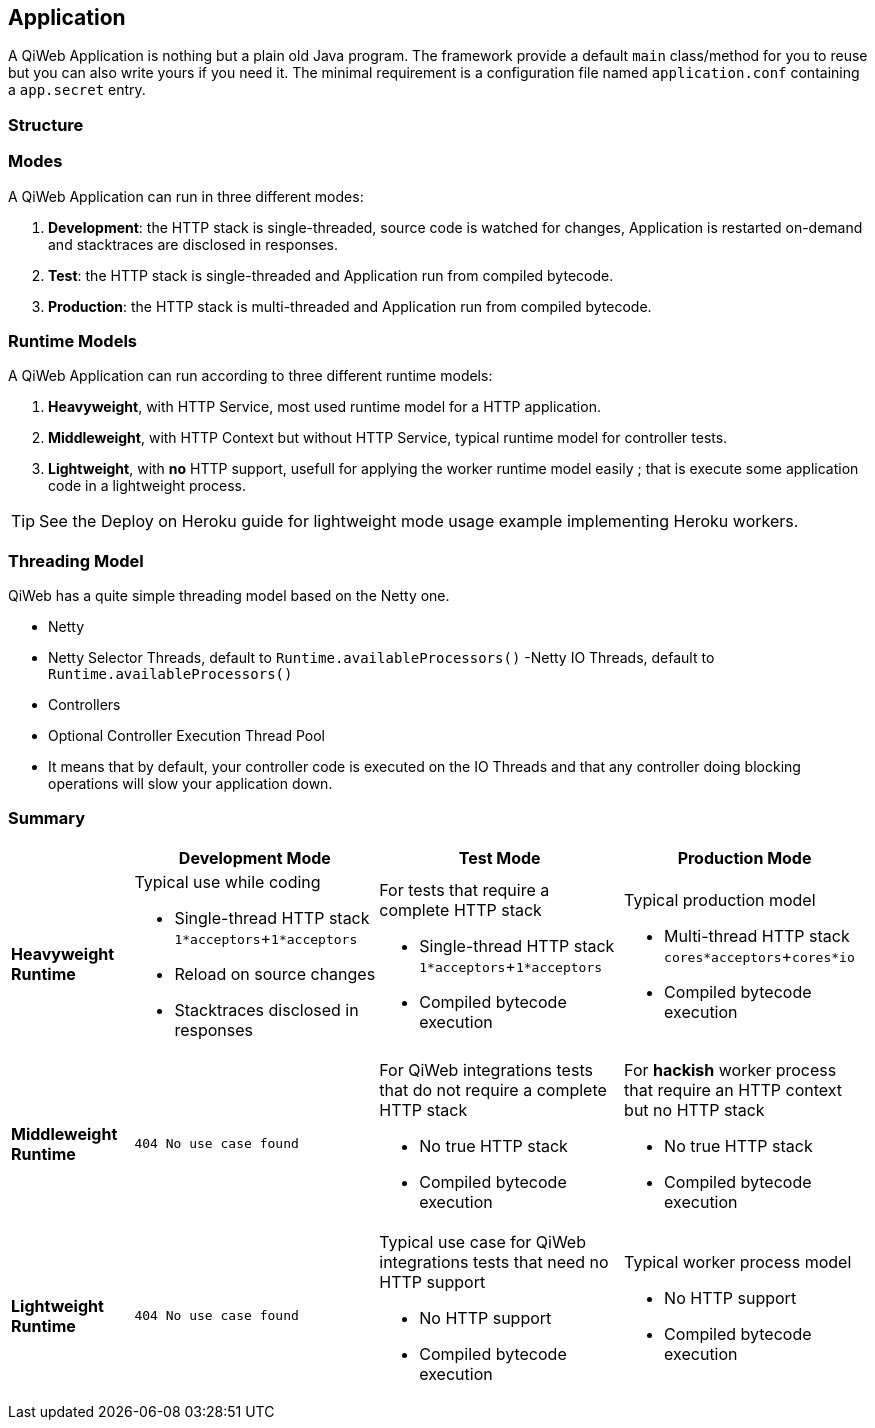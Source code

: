
== Application

A QiWeb Application is nothing but a plain old Java program.
The framework provide a default `main` class/method for you to reuse but you can also write yours if you need it.
The minimal requirement is a configuration file named `application.conf` containing a `app.secret` entry.


=== Structure

// TODO Application Structure Diagram - Code PoV


=== Modes

A QiWeb Application can run in three different modes:

. **Development**: the HTTP stack is single-threaded, source code is watched for changes, Application is restarted
on-demand and stacktraces are disclosed in responses.
. **Test**: the HTTP stack is single-threaded and Application run from compiled bytecode.
. **Production**: the HTTP stack is multi-threaded and Application run from compiled bytecode.


=== Runtime Models

A QiWeb Application can run according to three different runtime models:

. **Heavyweight**, with HTTP Service, most used runtime model for a HTTP application.
. **Middleweight**, with HTTP Context but without HTTP Service, typical runtime model for controller tests.
. **Lightweight**, with **no** HTTP support, usefull for applying the worker runtime model easily ; that is execute some
application code in a lightweight process.

TIP: See the Deploy on Heroku guide for lightweight mode usage example implementing Heroku workers.


=== Threading Model

QiWeb has a quite simple threading model based on the Netty one.

- Netty
    - Netty Selector Threads, default to `Runtime.availableProcessors()`
     -Netty IO Threads, default to `Runtime.availableProcessors()`
- Controllers
    - Optional Controller Execution Thread Pool
    - It means that by default, your controller code is executed on the IO Threads and that any controller doing
      blocking operations will slow your application down.


=== Summary

[cols="2a,4a,4a,4a"]
|===
||Development Mode |Test Mode |Production Mode

|**Heavyweight Runtime**
|Typical use while coding

- Single-thread HTTP stack `1*acceptors`+`1*acceptors`
- Reload on source changes
- Stacktraces disclosed in responses
|For tests that require a complete HTTP stack

- Single-thread HTTP stack `1*acceptors`+`1*acceptors`
- Compiled bytecode execution
|Typical production model

- Multi-thread HTTP stack `cores*acceptors`+`cores*io`
- Compiled bytecode execution

|**Middleweight Runtime**
|`404 No use case found`
|For QiWeb integrations tests that do not require a complete HTTP stack

- No true HTTP stack
- Compiled bytecode execution
|For **hackish** worker process that require an HTTP context but no HTTP stack

- No true HTTP stack
- Compiled bytecode execution

|**Lightweight Runtime**
|`404 No use case found`
|Typical use case for QiWeb integrations tests that need no HTTP support

- No HTTP support
- Compiled bytecode execution
|Typical worker process model

- No HTTP support
- Compiled bytecode execution

|===

